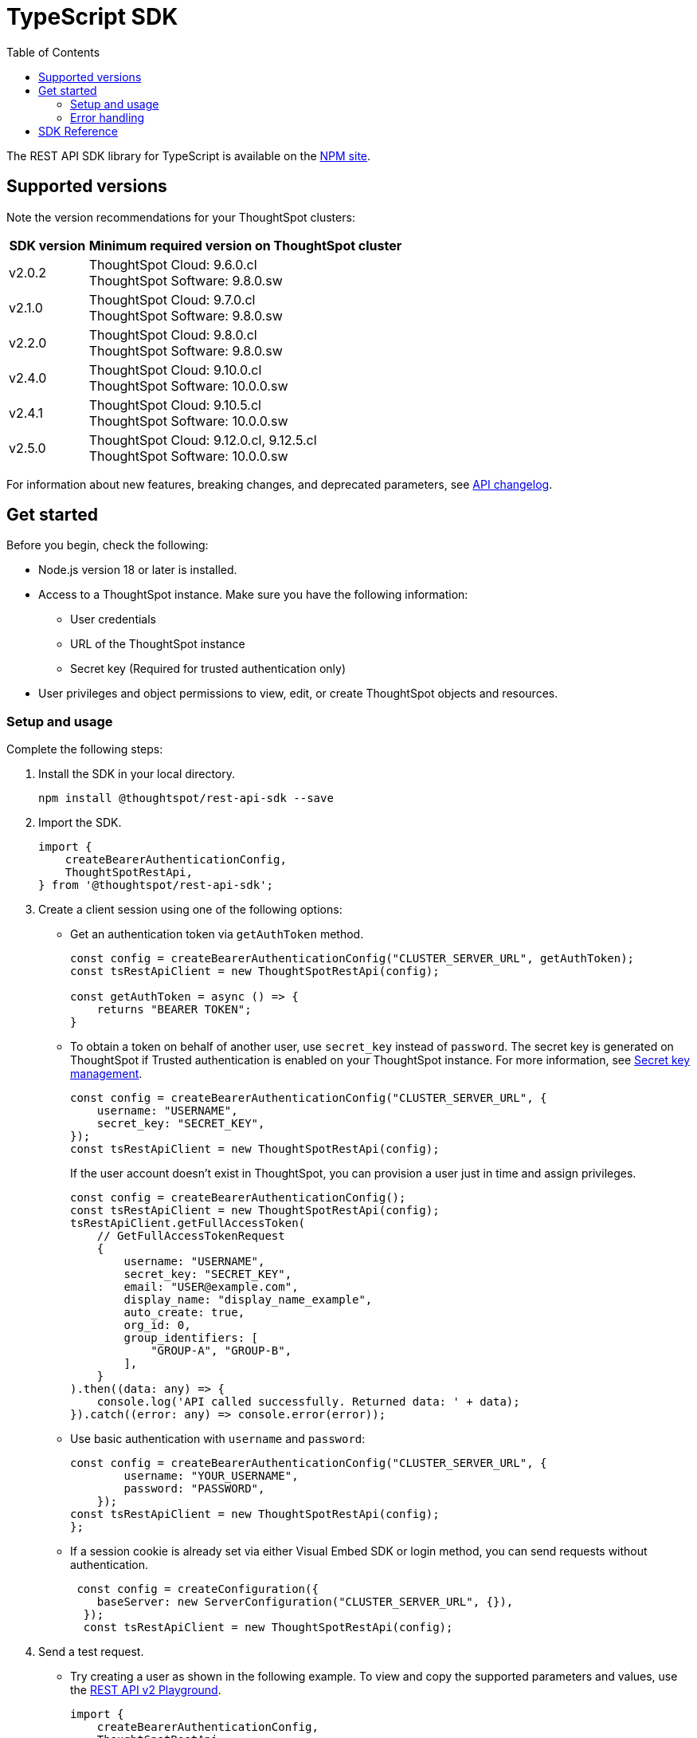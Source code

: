 = TypeScript SDK
:toc: true
:toclevels: 3

:page-title: REST API SDK
:page-pageid: rest-api-sdk-typescript
:page-description: ThoughtSpot provides REST API SDK with TypeScript client libraries.

The REST API SDK library for TypeScript is available on the link:https://www.npmjs.com/package/@thoughtspot/rest-api-sdk[NPM site, window=_blank].

== Supported versions

Note the version recommendations for your ThoughtSpot clusters:

[width="100%" cols="1,4"]
[options='header']
|====
|SDK version|Minimum required version on ThoughtSpot cluster
|v2.0.2 a| ThoughtSpot Cloud: 9.6.0.cl +
ThoughtSpot Software: 9.8.0.sw
|v2.1.0| ThoughtSpot Cloud: 9.7.0.cl +
ThoughtSpot Software: 9.8.0.sw
|v2.2.0| ThoughtSpot Cloud: 9.8.0.cl +
ThoughtSpot Software: 9.8.0.sw
|v2.4.0| ThoughtSpot Cloud: 9.10.0.cl +
ThoughtSpot Software: 10.0.0.sw
|v2.4.1| ThoughtSpot Cloud: 9.10.5.cl +
ThoughtSpot Software: 10.0.0.sw
|v2.5.0| ThoughtSpot Cloud: 9.12.0.cl, 9.12.5.cl +
ThoughtSpot Software: 10.0.0.sw
|====

For information about new features, breaking changes, and deprecated parameters, see xref:rest-apiv2-changelog.adoc[API changelog].

== Get started

Before you begin, check the following:

* Node.js version 18 or later is installed.
* Access to a ThoughtSpot instance. Make sure you have the following information:
** User credentials
** URL of the ThoughtSpot instance
** Secret key (Required for trusted authentication only)
* User privileges and object permissions to view, edit, or create ThoughtSpot objects and resources.

=== Setup and usage

Complete the following steps:

. Install the SDK in your local directory.
+
----
npm install @thoughtspot/rest-api-sdk --save
----
. Import the SDK.
+
[source,TypeScript]
----
import {
    createBearerAuthenticationConfig,
    ThoughtSpotRestApi,
} from '@thoughtspot/rest-api-sdk';
----

. Create a client session using one of the following options:

*  Get an authentication token via `getAuthToken` method.
+
[source,TypeScript]
----
const config = createBearerAuthenticationConfig("CLUSTER_SERVER_URL", getAuthToken);
const tsRestApiClient = new ThoughtSpotRestApi(config);

const getAuthToken = async () => {
    returns "BEARER TOKEN";
}
----

* To obtain a token on behalf of another user, use `secret_key` instead of `password`. The secret key is generated on ThoughtSpot if Trusted authentication is enabled on your ThoughtSpot instance. For more information, see xref:trusted-auth-secret-key.adoc[Secret key management].
+
[source,TypeScript]
----
const config = createBearerAuthenticationConfig("CLUSTER_SERVER_URL", {
    username: "USERNAME",
    secret_key: "SECRET_KEY",
});
const tsRestApiClient = new ThoughtSpotRestApi(config);
----
+
If the user account doesn't exist in ThoughtSpot, you can provision a user just in time and assign privileges.
+
[source,TypeScript]
----
const config = createBearerAuthenticationConfig();
const tsRestApiClient = new ThoughtSpotRestApi(config);
tsRestApiClient.getFullAccessToken(
    // GetFullAccessTokenRequest
    {
        username: "USERNAME",
        secret_key: "SECRET_KEY",
        email: "USER@example.com",
        display_name: "display_name_example",
        auto_create: true,
        org_id: 0,
        group_identifiers: [
            "GROUP-A", "GROUP-B",
        ],
    }
).then((data: any) => {
    console.log('API called successfully. Returned data: ' + data);
}).catch((error: any) => console.error(error));
----

* Use basic authentication with `username` and `password`:
+
[source,TypeScript]
----
const config = createBearerAuthenticationConfig("CLUSTER_SERVER_URL", {
        username: "YOUR_USERNAME",
        password: "PASSWORD",
    });
const tsRestApiClient = new ThoughtSpotRestApi(config);
};
----

* If a session cookie is already set via either Visual Embed SDK or login method, you can send requests without authentication.
+
[source,TypeScript]
----
 const config = createConfiguration({
    baseServer: new ServerConfiguration("CLUSTER_SERVER_URL", {}),
  });
  const tsRestApiClient = new ThoughtSpotRestApi(config);
----

. Send a test request.

*  Try creating a user as shown in the following example. To view and copy the supported parameters and values, use the +++<a href="{{navprefix}}/restV2-playground">REST API v2 Playground</a>+++.
+
[source,TypeScript]
----
import {
    createBearerAuthenticationConfig,
    ThoughtSpotRestApi,
} from '@thoughtspot/rest-api-sdk';

const tsRestApiClient = new ThoughtSpotRestApi(config);
tsRestApiClient.createUser(
    // CreateUserRequest
    {
        name: "UserA",
        display_name: "User A",
        password: "123Guest!",
        email: "UserA@example.com",
        account_type: "LOCAL_USER",
        account_status: "ACTIVE",
        visibility: "SHARABLE",
        notify_on_share: true,
        show_onboarding_experience: true,
        onboarding_experience_completed: false,
        preferred_locale: "en-CA",
        trigger_welcome_email: true,
    }
).then((data: any) => {
    console.log('API called successfully. Returned data: ' + data);
}).catch((error: any) => console.error(error));
----

* Try a GET call, for example, get a list of users via `searchUsers`. To get specific details, you can specify optional parameters such as `visibility`, `account_type`, `account_status`, `group_identifiers`, and so on. To get the details of a user, specify the name or GUID of the user as `user_identifier`.
+
[source,TypeScript]
----
import {
    createBearerAuthenticationConfig,
    ThoughtSpotRestApi,
} from '@thoughtspot/rest-api-sdk';

const tsRestApiClient = new ThoughtSpotRestApi(config);
tsRestApiClient.searchUsers(
    // SearchUsersRequest (optional parameters)
    {
        user_identifier: "UserA",
    }
).then((data: any) => {
    console.log('API called successfully. Returned data: ' + data);
}).catch((error: any) => console.error(error));
----

=== Error handling
The SDK raises errors when the HTTP response code indicates an error. You can use these error codes to handle or log errors as shown in the following example:

[source,JavaScript]
----
const test = async () => {
    const client = getClientWithoutAuth(HOST);
    try {
        const data = await client.searchUsers({});
        const names = data.reduce((names, user) => {
            return names + " " + user.name;
        }, "");
        console.log(names);
    } catch (e) {
        switch (e.code) {
            case 401: {
                alert("Unauthorized error");
                break;
            }
            case 400: {
                alert("Incorrect input");
                break;
            }
            default: {
                alert("Server error " + e.code);
            }
        }
    }
};
----


== SDK Reference

For a complete list of methods to use for API requests, see the following resources:

[width="100%" cols="4,4,6"]
[options='header']
|====
|Category| Methods| HTTP Endpoints

.7+|link:https://github.com/thoughtspot/rest-api-sdk/blob/release/sdks/typescript/AuthenticationApi.md[Authentication, window=_blank]

|`getCurrentUserInfo` |	`GET /api/rest/2.0/auth/session/user`
|`getCurrentUserToken` | `GET /api/rest/2.0/auth/session/token`
|`getFullAccessToken` |	`POST /api/rest/2.0/auth/token/full`
|`getObjectAccessToken` | `POST /api/rest/2.0/auth/token/object`
|`login` | `POST /api/rest/2.0/auth/session/login`
|`logout` | `POST /api/rest/2.0/auth/session/logout`
|`revokeToken` | `POST /api/rest/2.0/auth/token/revoke`

.8+| link:https://github.com/thoughtspot/rest-api-sdk/blob/release/sdks/typescript/UsersApi.md[Users, window=_blank]

|`changeUserPassword` | `POST /api/rest/2.0/users/change-password`
|`createUser` |	`POST /api/rest/2.0/users/create`
|`deleteUser` |	`POST /api/rest/2.0/users/{user_identifier}/delete`
|`forceLogoutUsers` | `POST /api/rest/2.0/users/force-logout`
| `importUsers` | `POST /api/rest/2.0/users/import`
|`resetUserPassword`| `POST /api/rest/2.0/users/reset-password`
| `searchUsers` | `POST /api/rest/2.0/users/search`
| `updateUser` | `POST /api/rest/2.0/users/{user_identifier}/update`

.4+| link:https://github.com/thoughtspot/rest-api-sdk/blob/release/sdks/typescript/SystemApi.md[System, window=_blank]
| `getSystemConfig` | `GET /api/rest/2.0/system/config`
| `getSystemInformation` | `GET /api/rest/2.0/system`
| `getSystemOverrideInfo` |	`GET /api/rest/2.0/system/config-overrides`
| `updateSystemConfig` | `POST /api/rest/2.0/system/config-update`

.4+| link:https://github.com/thoughtspot/rest-api-sdk/blob/release/sdks/typescript/OrgsApi.md[Orgs, window=_blank]
| `createOrg` |	`POST /api/rest/2.0/orgs/create`
| `deleteOrg` | `POST /api/rest/2.0/orgs/{org_identifier}/delete`
| `searchOrgs` | `POST /api/rest/2.0/orgs/search`
| `updateOrg` |	`POST /api/rest/2.0/orgs/{org_identifier}/update`

.6+| link:https://github.com/thoughtspot/rest-api-sdk/blob/release/sdks/typescript/TagsApi.md[Tags, window=_blank]

| `assignTag` |	`POST /api/rest/2.0/tags/assign`
| `createTag` |	`POST /api/rest/2.0/tags/create`
| `deleteTag` |	`POST /api/rest/2.0/tags/{tag_identifier}/delete`
| `searchTags` | `POST /api/rest/2.0/tags/search`
| `unassignTag` | `POST /api/rest/2.0/tags/unassign`
| `updateTag` |	`POST /api/rest/2.0/tags/{tag_identifier}/update`

.5+| link:https://github.com/thoughtspot/rest-api-sdk/blob/release/sdks/typescript/GroupsApi.md[Groups, window=_blank]

| `createUserGroup` | `POST /api/rest/2.0/groups/create`
| `deleteUserGroup` | `POST /api/rest/2.0/groups/{group_identifier}/delete`
| `importUserGroups` | `POST /api/rest/2.0/groups/import`
| `searchUserGroups` | `POST /api/rest/2.0/groups/search`
| `updateUserGroup` | `POST /api/rest/2.0/groups/{group_identifier}/update`

.6+|link:https://github.com/thoughtspot/rest-api-sdk/blob/release/sdks/typescript/MetadataApi.md[Metadata, window=_blank]
| `deleteMetadata` | `POST /api/rest/2.0/metadata/delete`
| `exportMetadataTML` |	`POST /api/rest/2.0/metadata/tml/export`
| `fetchAnswerSqlQuery` | `POST /api/rest/2.0/metadata/answer/sql`
| `fetchLiveboardSqlQuery` | `POST /api/rest/2.0/metadata/liveboard/sql`
| `importMetadataTML` |	`POST /api/rest/2.0/metadata/tml/import`
| `searchMetadata` |	`POST /api/rest/2.0/metadata/search`

.2+| link:https://github.com/thoughtspot/rest-api-sdk/blob/release/sdks/typescript/ReportsApi.md[Reports, window=_blank]
| `exportAnswerReport` | `POST /api/rest/2.0/report/answer`
| `exportLiveboardReport` |	`POST /api/rest/2.0/report/liveboard`

.4+| link:https://github.com/thoughtspot/rest-api-sdk/blob/release/sdks/typescript/SecurityApi.md[Security, window=_blank]

| `assignChangeAuthor` | `POST /api/rest/2.0/security/metadata/assign`
| `fetchPermissionsOfPrincipals` | `POST /api/rest/2.0/security/principals/fetch-permissions`
| `fetchPermissionsOnMetadata` | `POST /api/rest/2.0/security/metadata/fetch-permissions`
| `shareMetadata` |	`POST /api/rest/2.0/security/metadata/share`

.3+| link:https://github.com/thoughtspot/rest-api-sdk/blob/release/sdks/typescript/DataApi.md[Data, window=_blank]
| `fetchAnswerData` | `POST /api/rest/2.0/metadata/answer/data`
| `fetchLiveboardData` | `POST /api/rest/2.0/metadata/liveboard/data`
| `searchData` | `POST /api/rest/2.0/searchdata`

| link:https://github.com/thoughtspot/rest-api-sdk/blob/release/sdks/typescript/LogApi.md[Log, window=_blank]
|`fetchLogs` | `POST /api/rest/2.0/logs/fetch`
.9+| link:https://github.com/thoughtspot/rest-api-sdk/blob/release/sdks/typescript/VersionControlApi.md[Version control, window=_blank]

| `commitBranch` | `POST /api/rest/2.0/vcs/git/branches/commit`
| `createConfig` | `POST /api/rest/2.0/vcs/git/config/create`
| `deleteConfig` | `POST /api/rest/2.0/vcs/git/config/delete`
| `deployCommit` | `POST /api/rest/2.0/vcs/git/commits/deploy`
| `revertCommit` | `POST /api/rest/2.0/vcs/git/commits/{commit_id}/revert`
| `searchCommits` |	`POST /api/rest/2.0/vcs/git/commits/search`
| `searchConfig` | `POST /api/rest/2.0/vcs/git/config/search`
| `updateConfig` | `POST /api/rest/2.0/vcs/git/config/update`
| `validateMerge` |	`POST /api/rest/2.0/vcs/git/branches/validate`

.4+| link:https://github.com/thoughtspot/rest-api-sdk/blob/release/sdks/typescript/ConnectionsApi.md[Connections, window=_blank]

| `createConnection` | `POST /api/rest/2.0/connection/create`
| `deleteConnection` | `POST /api/rest/2.0/connection/delete`
| `searchConnection` | `POST /api/rest/2.0/connection/search`
| `updateConnection` | `POST /api/rest/2.0/connection/update`

.4+| link:https://github.com/thoughtspot/rest-api-sdk/blob/release/sdks/typescript/CustomActionApi.md[Custom actions, window=_blank]

| `createCustomAction` | `POST /api/rest/2.0/customization/custom-actions`
| `deleteCustomAction` | `POST /api/rest/2.0/customization/custom-actions/{custom_action_identifier}/delete`
| `searchCustomActions` | `POST /api/rest/2.0/customization/custom-actions/search`
| `updateCustomAction` | `POST /api/rest/2.0/customization/custom-actions/{custom_action_identifier}/update`

.4+| link:https://github.com/thoughtspot/rest-api-sdk/blob/release/sdks/typescript/SchedulesApi.md[Schedules, window=_blank]
| `createSchedule` | `POST /api/rest/2.0/schedules/create`
| `deleteSchedule` | `POST /api/rest/2.0/schedules/{schedule_identifier}/delete`
| `searchSchedules` | `POST /api/rest/2.0/schedules/search`
| `updateSchedule` | `POST /api/rest/2.0/schedules/{schedule_identifier}/update`

.4+| link:https://github.com/thoughtspot/rest-api-sdk/blob/release/sdks/typescript/RolesApi.md[Roles, window=_blank]

| `createRole` | `POST /api/rest/2.0/roles/create`
| `deleteRole` | `POST /api/rest/2.0/roles/{role_identifier}/delete`
| `searchRoles` | `POST /api/rest/2.0/roles/search`
| `updateRole` | `POST /api/rest/2.0/roles/{role_identifier}/update`

.5+|link:https://github.com/thoughtspot/rest-api-sdk/blob/release/sdks/typescript/DBTApi.md[DBT, window=_blank]
| `dbtConnection` |	`POST /api/rest/2.0/dbt/dbt-connection`
| `dbtSearch` |	`POST /api/rest/2.0/dbt/search`
| `generateSyncTml` | `POST /api/rest/2.0/dbt/generate-sync-tml`
| `generateTml` | `POST /api/rest/2.0/dbt/generate-tml`
| `updateDbtConnection` | `POST /api/rest/2.0/dbt/{dbt_connection_identifier}`
|====

